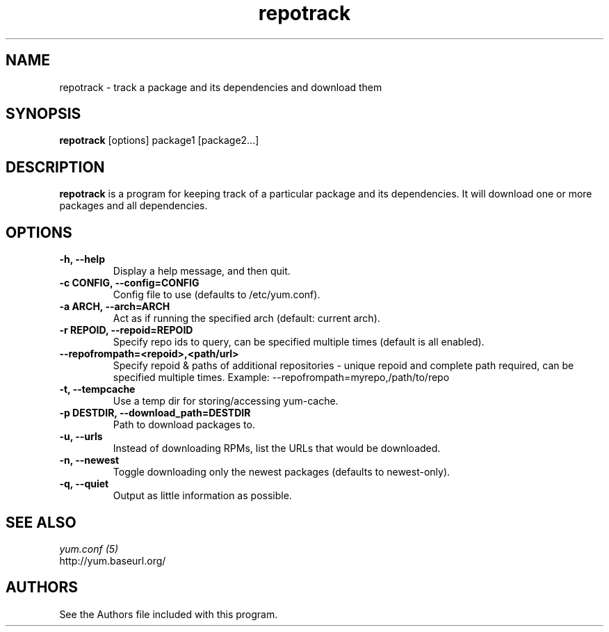 .\" repotrack
.TH "repotrack" "1" "13 January 2013" "" ""
.SH "NAME"
repotrack \- track a package and its dependencies and download them
.SH "SYNOPSIS"
\fBrepotrack\fP [options] package1 [package2...]
.SH "DESCRIPTION"
.PP
\fBrepotrack\fP is a program for keeping track of a particular package and its
dependencies. It will download one or more packages and all dependencies.
.PP
.SH "OPTIONS"
.IP "\fB\-h, \-\-help\fP"
Display a help message, and then quit.
.IP "\fB\-c CONFIG, \-\-config=CONFIG\fP"
Config file to use (defaults to /etc/yum.conf).
.IP "\fB\-a ARCH, \-\-arch=ARCH\fP"
Act as if running the specified arch (default: current arch).
.IP "\fB\-r REPOID, \-\-repoid=REPOID\fP"
Specify repo ids to query, can be specified multiple times (default is
all enabled).
.IP "\fB\-\-repofrompath=<repoid>,<path/url>\fP"
Specify repoid & paths of additional repositories - unique repoid and complete
path required, can be specified multiple times.
Example: --repofrompath=myrepo,/path/to/repo
.IP "\fB\-t, \-\-tempcache\fP"
Use a temp dir for storing/accessing yum-cache.
.IP "\fB\-p DESTDIR, \-\-download_path=DESTDIR\fP"
Path to download packages to.
.IP "\fB\-u, \-\-urls\fP"
Instead of downloading RPMs, list the URLs that would be downloaded.
.IP "\fB\-n, \-\-newest\fP"
Toggle downloading only the newest packages (defaults to newest-only).
.IP "\fB\-q, \-\-quiet\fP"
Output as little information as possible.

.PP
.SH "SEE ALSO"
.nf
.I yum.conf (5)
http://yum.baseurl.org/
.fi

.PP
.SH "AUTHORS"
.nf
See the Authors file included with this program.
.fi
